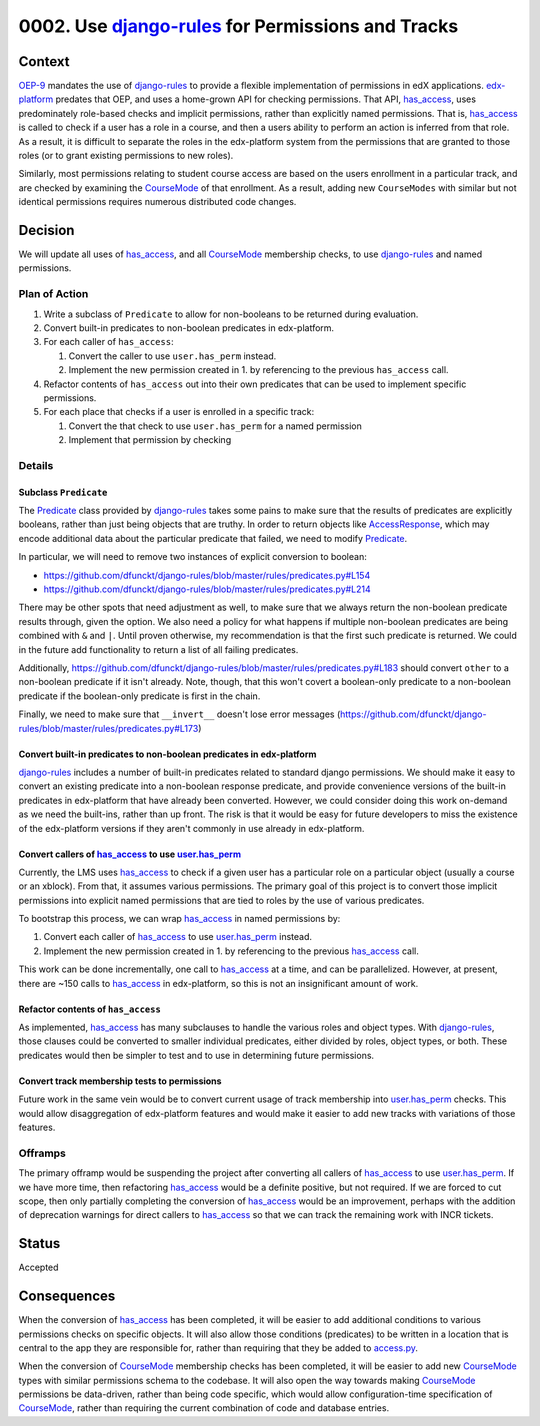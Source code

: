 0002. Use `django-rules`_ for Permissions and Tracks
****************************************************

~~~~~~~
Context
~~~~~~~

`OEP-9`_ mandates the use of `django-rules`_ to provide a flexible
implementation of permissions in edX applications. `edx-platform`_
predates that OEP, and uses a home-grown API for checking permissions.
That API, `has_access`_, uses predominately role-based checks and
implicit permissions, rather than explicitly named permissions. That is,
`has_access`_ is called to check if a user has a role in a course,
and then a users ability to perform an action is inferred from
that role. As a result, it is difficult to separate the roles in
the edx-platform system from the permissions that are granted to those
roles (or to grant existing permissions to new roles).

Similarly, most permissions relating to student course access are
based on the users enrollment in a particular track, and are checked
by examining the `CourseMode`_ of that enrollment. As a result, adding
new ``CourseModes`` with similar but not identical permissions requires
numerous distributed code changes.

.. _OEP-9: https://open-edx-proposals.readthedocs.io/en/latest/oep-0009-bp-permissions.html
.. _CourseMode: https://github.com/edx/edx-platform/blob/master/common/djangoapps/course_modes/models.py#L37
.. _edx-platform: https://github.com/edx/edx-platform

~~~~~~~~
Decision
~~~~~~~~

We will update all uses of `has_access`_, and all `CourseMode`_ membership
checks, to use `django-rules`_ and named permissions.

Plan of Action
==============

#. Write a subclass of ``Predicate`` to allow for non-booleans to be returned during
   evaluation.
#. Convert built-in predicates to non-boolean predicates in edx-platform.
#. For each caller of ``has_access``:

   #. Convert the caller to use ``user.has_perm`` instead.
   #. Implement the new permission created in 1. by referencing to the previous
      ``has_access`` call.

#. Refactor contents of ``has_access`` out into their own predicates that can
   be used to implement specific permissions.
#. For each place that checks if a user is enrolled in a specific track:

   #. Convert the that check to use ``user.has_perm`` for a named permission
   #. Implement that permission by checking

Details
=======

Subclass ``Predicate``
----------------------

The `Predicate`_ class provided by `django-rules`_ takes some
pains to make sure that the results of predicates are explicitly booleans,
rather than just being objects that are truthy. In order to return objects
like `AccessResponse`_, which may encode additional data about the
particular predicate that failed, we need to modify `Predicate`_.

In particular, we will need to remove two instances of explicit conversion
to boolean:

* https://github.com/dfunckt/django-rules/blob/master/rules/predicates.py#L154
* https://github.com/dfunckt/django-rules/blob/master/rules/predicates.py#L214

There may be other spots that need adjustment as well, to make sure
that we always return the non-boolean predicate results through, given
the option. We also need a policy for what happens if multiple
non-boolean predicates are being combined with ``&`` and ``|``. Until
proven otherwise, my recommendation is that the first such predicate is
returned. We could in the future add functionality to return a list of all
failing predicates.

Additionally, https://github.com/dfunckt/django-rules/blob/master/rules/predicates.py#L183
should convert ``other`` to a non-boolean predicate if it isn't already.
Note, though, that this won't covert a boolean-only predicate to a
non-boolean predicate if the boolean-only predicate is first in the chain.

Finally, we need to make sure that ``__invert__`` doesn't lose error
messages (https://github.com/dfunckt/django-rules/blob/master/rules/predicates.py#L173)

.. _django-rules: https://github.com/dfunckt/django-rules
.. _AccessResponse: https://github.com/edx/edx-platform/blob/master/lms/djangoapps/courseware/access_response.py#L10
.. _Predicate: https://github.com/dfunckt/django-rules/blob/master/rules/predicates.py#L47

Convert built-in predicates to non-boolean predicates in edx-platform
---------------------------------------------------------------------

`django-rules`_ includes a number of built-in predicates related to standard
django permissions. We should make it easy to convert an existing predicate
into a non-boolean response predicate, and provide convenience versions of
the built-in predicates in edx-platform that have already been converted.
However, we could consider doing this work on-demand as we need the built-ins,
rather than up front. The risk is that it would be easy for future developers
to miss the existence of the edx-platform versions if they aren't commonly
in use already in edx-platform.

Convert callers of `has_access`_ to use `user.has_perm`_
--------------------------------------------------------

Currently, the LMS uses `has_access`_ to check if a given user has a particular
role on a particular object (usually a course or an xblock). From that, it
assumes various permissions. The primary goal of this project is to convert
those implicit permissions into explicit named permissions that are tied
to roles by the use of various predicates.

To bootstrap this process, we can wrap `has_access`_ in named permissions by:

#. Convert each caller of `has_access`_ to use `user.has_perm`_ instead.
#. Implement the new permission created in 1. by referencing to the previous
   `has_access`_ call.

This work can be done incrementally, one call to `has_access`_ at a time,
and can be parallelized. However, at present, there are ~150 calls to
`has_access`_ in edx-platform, so this is not an insignificant amount of
work.

.. _has_access: https://github.com/edx/edx-platform/blob/master/lms/djangoapps/courseware/access.py#L103
.. _user.has_perm: https://docs.djangoproject.com/en/2.1/ref/contrib/auth/#django.contrib.auth.models.User.has_perm

Refactor contents of ``has_access``
-----------------------------------

As implemented, `has_access`_ has many subclauses to handle the various
roles and object types. With `django-rules`_, those clauses could be converted
to smaller individual predicates, either divided by roles, object types,
or both. These predicates would then be simpler to test and to use in
determining future permissions.

Convert track membership tests to permissions
---------------------------------------------

Future work in the same vein would be to convert current usage of track
membership into `user.has_perm`_ checks. This would allow disaggregation
of edx-platform features and would make it easier to add new tracks
with variations of those features.

Offramps
========

The primary offramp would be suspending the project after converting all
callers of `has_access`_ to use `user.has_perm`_. If we have more time,
then refactoring `has_access`_ would be a definite positive, but not
required. If we are forced to cut scope, then only partially completing
the conversion of `has_access`_ would be an improvement, perhaps with
the addition of deprecation warnings for direct callers to `has_access`_
so that we can track the remaining work with INCR tickets.

~~~~~~
Status
~~~~~~

Accepted

~~~~~~~~~~~~
Consequences
~~~~~~~~~~~~

When the conversion of `has_access`_ has been completed, it will be easier
to add additional conditions to various permissions checks on specific objects.
It will also allow those conditions (predicates) to be written in
a location that is central to the app they are responsible for, rather
than requiring that they be added to `access.py`_.

.. _access.py: https://github.com/edx/edx-platform/blob/master/lms/djangoapps/courseware/access.py

When the conversion of `CourseMode`_ membership checks has been completed,
it will be easier to add new `CourseMode`_ types with similar permissions
schema to the codebase. It will also open the way towards making `CourseMode`_
permissions be data-driven, rather than being code specific, which would
allow configuration-time specification of `CourseMode`_, rather than requiring
the current combination of code and database entries.
